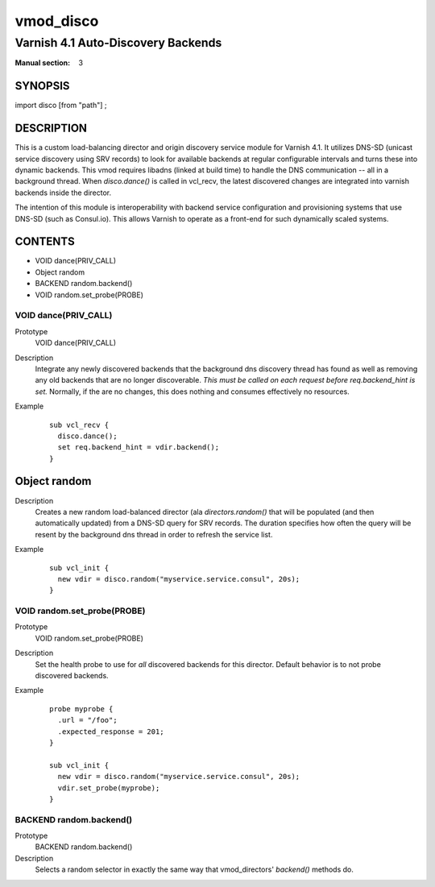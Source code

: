 ..
.. NB:  This file is machine generated, DO NOT EDIT!
..
.. Edit vmod.vcc and run make instead
..

.. role:: ref(emphasis)

.. _vmod_disco(3):

==========
vmod_disco
==========

-----------------------------------
Varnish 4.1 Auto-Discovery Backends
-----------------------------------

:Manual section: 3

SYNOPSIS
========

import disco [from "path"] ;


DESCRIPTION
===========

This is a custom load-balancing director and origin discovery service module
for Varnish 4.1.  It utilizes DNS-SD (unicast service discovery using SRV
records) to look for available backends at regular configurable intervals and
turns these into dynamic backends. This vmod requires libadns (linked at build
time) to handle the DNS communication -- all in a background thread. When
`disco.dance()` is called in vcl_recv, the latest discovered changes are
integrated into varnish backends inside the director.

The intention of this module is interoperability with backend service
configuration and provisioning systems that use DNS-SD (such as Consul.io).
This allows Varnish to operate as a front-end for such dynamically scaled
systems.

CONTENTS
========

* VOID dance(PRIV_CALL)
* Object random
* BACKEND random.backend()
* VOID random.set_probe(PROBE)

.. _func_dance:

VOID dance(PRIV_CALL)
---------------------

Prototype
	VOID dance(PRIV_CALL)

Description
  Integrate any newly discovered backends that the background dns discovery
  thread has found as well as removing any old backends that are no longer
  discoverable. *This must be called on each request before req.backend_hint is
  set.* Normally, if the are no changes, this does nothing and consumes
  effectively no resources.
Example
  ::

    sub vcl_recv {
      disco.dance();
      set req.backend_hint = vdir.backend();
    }

.. _obj_random:

Object random
=============


Description
  Creates a new random load-balanced director (ala `directors.random()` that
  will be populated (and then automatically updated) from a DNS-SD query for
  SRV records. The duration specifies how often the query will be resent by the
  background dns thread in order to refresh the service list.
Example
  ::

    sub vcl_init {
      new vdir = disco.random("myservice.service.consul", 20s);
    }

.. _func_random.set_probe:

VOID random.set_probe(PROBE)
----------------------------

Prototype
	VOID random.set_probe(PROBE)

Description
  Set the health probe to use for *all* discovered backends for this director.
  Default behavior is to not probe discovered backends.
Example
  ::

    probe myprobe {
      .url = "/foo";
      .expected_response = 201;
    }

    sub vcl_init {
      new vdir = disco.random("myservice.service.consul", 20s);
      vdir.set_probe(myprobe);
    }

.. _func_random.backend:

BACKEND random.backend()
------------------------

Prototype
	BACKEND random.backend()

Description
  Selects a random selector in exactly the same way that
  vmod_directors' `backend()` methods do.


